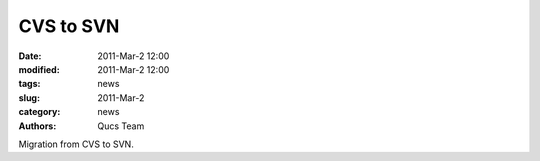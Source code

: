 CVS to SVN
##########

:date: 2011-Mar-2 12:00
:modified: 2011-Mar-2 12:00
:tags: news
:slug: 2011-Mar-2
:category: news
:authors: Qucs Team

Migration from CVS to SVN.
